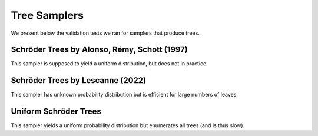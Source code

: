 Tree Samplers
=============

We present below the validation tests we ran for samplers that produce trees.

Schröder Trees by Alonso, Rémy, Schott (1997)
---------------------------------------------

This sampler is supposed to yield a uniform distribution, but does not in practice.

.. image:: validation_plots/tree/schroeder_tree_3_1.png
  :width: 500
  :alt: Observed versus theoretical frequencies for the Schröder tree sampler

.. image:: validation_plots/tree/schroeder_tree_3_2.png
  :width: 500
  :alt: Observed versus theoretical frequencies for the Schröder tree sampler

.. image:: validation_plots/tree/schroeder_tree_3_None.png
  :width: 500
  :alt: Observed versus theoretical frequencies for the Schröder tree sampler

.. image:: validation_plots/tree/schroeder_tree_4_1.png
  :width: 500
  :alt: Observed versus theoretical frequencies for the Schröder tree sampler

.. image:: validation_plots/tree/schroeder_tree_4_2.png
  :width: 500
  :alt: Observed versus theoretical frequencies for the Schröder tree sampler

.. image:: validation_plots/tree/schroeder_tree_4_3.png
  :width: 500
  :alt: Observed versus theoretical frequencies for the Schröder tree sampler

.. image:: validation_plots/tree/schroeder_tree_4_None.png
  :width: 500
  :alt: Observed versus theoretical frequencies for the Schröder tree sampler

.. image:: validation_plots/tree/schroeder_tree_5_1.png
  :width: 500
  :alt: Observed versus theoretical frequencies for the Schröder tree sampler

.. image:: validation_plots/tree/schroeder_tree_5_2.png
  :width: 500
  :alt: Observed versus theoretical frequencies for the Schröder tree sampler

.. image:: validation_plots/tree/schroeder_tree_5_3.png
  :width: 500
  :alt: Observed versus theoretical frequencies for the Schröder tree sampler

.. image:: validation_plots/tree/schroeder_tree_5_4.png
  :width: 500
  :alt: Observed versus theoretical frequencies for the Schröder tree sampler

.. image:: validation_plots/tree/schroeder_tree_5_None.png
  :width: 500
  :alt: Observed versus theoretical frequencies for the Schröder tree sampler

.. image:: validation_plots/tree/schroeder_tree_6_1.png
  :width: 500
  :alt: Observed versus theoretical frequencies for the Schröder tree sampler

.. image:: validation_plots/tree/schroeder_tree_6_2.png
  :width: 500
  :alt: Observed versus theoretical frequencies for the Schröder tree sampler

.. image:: validation_plots/tree/schroeder_tree_6_3.png
  :width: 500
  :alt: Observed versus theoretical frequencies for the Schröder tree sampler

.. image:: validation_plots/tree/schroeder_tree_6_4.png
  :width: 500
  :alt: Observed versus theoretical frequencies for the Schröder tree sampler

.. image:: validation_plots/tree/schroeder_tree_6_5.png
  :width: 500
  :alt: Observed versus theoretical frequencies for the Schröder tree sampler

.. image:: validation_plots/tree/schroeder_tree_6_None.png
  :width: 500
  :alt: Observed versus theoretical frequencies for the Schröder tree sampler


Schröder Trees by Lescanne (2022)
---------------------------------

This sampler has unknown probability distribution but is efficient for large numbers of leaves.

.. image:: validation_plots/tree/schroeder_tree_lescanne_3_None.png
  :width: 500
  :alt: Observed versus theoretical frequencies for the Schröder tree sampler

.. image:: validation_plots/tree/schroeder_tree_lescanne_4_None.png
  :width: 500
  :alt: Observed versus theoretical frequencies for the Schröder tree sampler

.. image:: validation_plots/tree/schroeder_tree_lescanne_5_None.png
  :width: 500
  :alt: Observed versus theoretical frequencies for the Schröder tree sampler

.. image:: validation_plots/tree/schroeder_tree_lescanne_6_None.png
  :width: 500
  :alt: Observed versus theoretical frequencies for the Schröder tree sampler



Uniform Schröder Trees
----------------------

This sampler yields a uniform probability distribution but enumerates all trees (and is thus slow).

